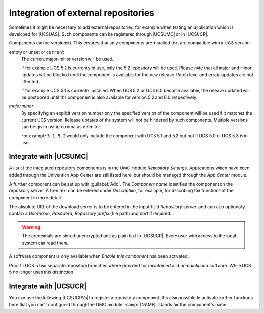 .. SPDX-FileCopyrightText: 2021-2025 Univention GmbH
..
.. SPDX-License-Identifier: AGPL-3.0-only

.. _chap-repo-add:

************************************
Integration of external repositories
************************************

.. index::
   single: repositories; external

Sometimes it might be necessary to add external repositories, for example when
testing an application which is developed for |UCSUAS|. Such components can be
registered through |UCSUMC| or in |UCSUCR|.

Components can be versioned. This ensures that only components are
installed that are compatible with a UCS version.

empty or unset or ``current``
   The current major-minor version will be used.

   If for example UCS 5.2 is currently in use, only the 5.2 repository will be
   used. Please note that all major and minor updates will be blocked until the
   component is available for the new release. Patch level and errata updates
   are not affected.

   If for example UCS 5.1 is currently installed. When UCS 5.2 or UCS 6.0 become
   available, the release updated will be postponed until the component is also
   available for version 5.2 and 6.0 respectively.

*major.minor*
   By specifying an explicit version number only the specified version of the
   component will be used if it matches the current UCS version. Release updates
   of the system will not be hindered by such components. Multiple versions can
   be given using comma as delimiter.

   For example ``5.1 5.2`` would only include the component with UCS 5.1 and 5.2
   but not if UCS 5.0 or UCS 5.3 is in use.

.. _integration-of-repository-components-through-umc:

Integrate with |UCSUMC|
=======================

A list of the integrated repository components is in the UMC module *Repository
Settings*. Applications which have been added through the Univention App Center
are still listed here, but should be managed through the *App Center* module.

A further component can be set up with :guilabel:`Add`. The *Component name*
identifies the component on the repository server. A free text can be entered
under *Description*, for example, for describing the functions of the component
in more detail.

The absolute URL of the download server is to be entered in the input field
*Repository server*, and can also optionally contain a *Username*, *Password*,
*Repository prefix* (file path) and *port* if required.


.. warning::

   The credentials are stored unencrypted and as plain text in |UCSUCR|.
   Every user with access to the local system can read them.

A software component is only available when *Enable this component* has been
activated.

Prior to UCS 5 two separate repository branches where provided for *maintained*
and *unmaintained* software. While UCS 5 no longer uses this distinction.

.. _computers-softwaremanagement-repo-add-ucr:

Integrate with |UCSUCR|
=======================

You can use the following |UCSUCRVs| to register a repository component.
It's also possible to activate further functions here
that you can't configured through the UMC module.
:samp:`{NAME}` stands for the component's name.

.. envvar:: repository/online/component/NAME/server

   The repository server absolute URL on which the components are available.
   If this variable isn't set,
   UCS uses the server from |UCSUCRV| :envvar:`repository/online/server`.

.. envvar:: repository/online/component/NAME

   You must set this variable to ``enabled``, if UCS should activate and use the component.

.. envvar:: repository/online/component/NAME/localmirror

   You can use this variable to configure whether UCS mirrors the component locally.
   In combination with the |UCSUCRV| :envvar:`repository/online/component/NAME/server`,
   you can set up a configuration so that UCS mirrors the component, but doesn't activate it,
   or that UCS activates the component, but doesn't mirror it.

.. envvar:: repository/online/component/NAME/description

   A optional description for the repository.

.. envvar:: repository/online/component/NAME/prefix

   .. deprecated:: 5.0

   Defines the URL path prefix that the repository server uses.
   Don't use this variable anymore.
   Instead, specify the path as part of the absolute URL in the UCR variable
   :envvar:`repository/online/component/NAME/server`.

   For example: ``repository/online/component/NAME/server=https://repository.example.com/prefix``

.. envvar:: repository/online/component/NAME/layout

   Defines the type of the repository:

   * If the variable has the value ``arch`` or is unset,
     UCS searches for the :file:`Packages` within the architecture subdirectories :file:`amd64/` and :file:`all/` respectively.

   * If the variable has the value ``flat``,
     UCS searches for the :file:`Packages` file within the root directory of the repository.

   This variable is usually unset.

.. envvar:: repository/online/component/NAME/username

   .. deprecated:: 5.0

   The variable defines the username if the repository server requires authentication.
   Don't use this variable anymore.
   Instead, specify the username as part of the absolute URL in the UCR variable
   :envvar:`repository/online/component/NAME/server`.

   For example: ``repository/online/component/NAME/server=https://username@repository.example.com``

.. envvar:: repository/online/component/NAME/password

   .. deprecated:: 5.0

   This variable defines the password if the repository server requires authentication.
   Don't use this variable anymore.
   Instead, specify the password as part of the absolute URL in the UCR variable
   :envvar:`repository/online/component/NAME/server`.

   For example: ``repository/online/component/NAME/server=https://username:password@repository.example.com``

.. envvar:: repository/online/component/NAME/version

   This variable controls the versions to include.
   For more information, see :ref:`chap-repo-add`.

.. envvar:: repository/online/component/NAME/defaultpackages

   Defines a list of package names separated by blanks.
   The UMC module *Repository Settings* offers the installation of this component
   if at least one of the packages isn't installed.
   Specifying the package list eases the subsequent installation of components.
